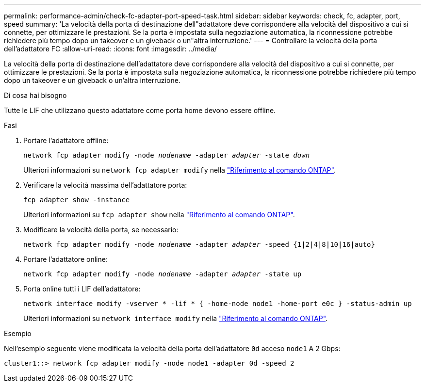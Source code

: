 ---
permalink: performance-admin/check-fc-adapter-port-speed-task.html 
sidebar: sidebar 
keywords: check, fc, adapter, port, speed 
summary: 'La velocità della porta di destinazione dell"adattatore deve corrispondere alla velocità del dispositivo a cui si connette, per ottimizzare le prestazioni. Se la porta è impostata sulla negoziazione automatica, la riconnessione potrebbe richiedere più tempo dopo un takeover e un giveback o un"altra interruzione.' 
---
= Controllare la velocità della porta dell'adattatore FC
:allow-uri-read: 
:icons: font
:imagesdir: ../media/


[role="lead"]
La velocità della porta di destinazione dell'adattatore deve corrispondere alla velocità del dispositivo a cui si connette, per ottimizzare le prestazioni. Se la porta è impostata sulla negoziazione automatica, la riconnessione potrebbe richiedere più tempo dopo un takeover e un giveback o un'altra interruzione.

.Di cosa hai bisogno
Tutte le LIF che utilizzano questo adattatore come porta home devono essere offline.

.Fasi
. Portare l'adattatore offline:
+
`network fcp adapter modify -node _nodename_ -adapter _adapter_ -state _down_`

+
Ulteriori informazioni su `network fcp adapter modify` nella link:https://docs.netapp.com/us-en/ontap-cli/network-fcp-adapter-modify.html["Riferimento al comando ONTAP"^].

. Verificare la velocità massima dell'adattatore porta:
+
`fcp adapter show -instance`

+
Ulteriori informazioni su `fcp adapter show` nella link:https://docs.netapp.com/us-en/ontap-cli/network-fcp-adapter-show.html["Riferimento al comando ONTAP"^].

. Modificare la velocità della porta, se necessario:
+
`network fcp adapter modify -node _nodename_ -adapter _adapter_ -speed {1|2|4|8|10|16|auto}`

. Portare l'adattatore online:
+
`network fcp adapter modify -node _nodename_ -adapter _adapter_ -state up`

. Porta online tutti i LIF dell'adattatore:
+
`network interface modify -vserver * -lif * { -home-node node1 -home-port e0c } -status-admin up`

+
Ulteriori informazioni su `network interface modify` nella link:https://docs.netapp.com/us-en/ontap-cli/network-interface-modify.html["Riferimento al comando ONTAP"^].



.Esempio
Nell'esempio seguente viene modificata la velocità della porta dell'adattatore `0d` acceso `node1` A 2 Gbps:

[listing]
----
cluster1::> network fcp adapter modify -node node1 -adapter 0d -speed 2
----